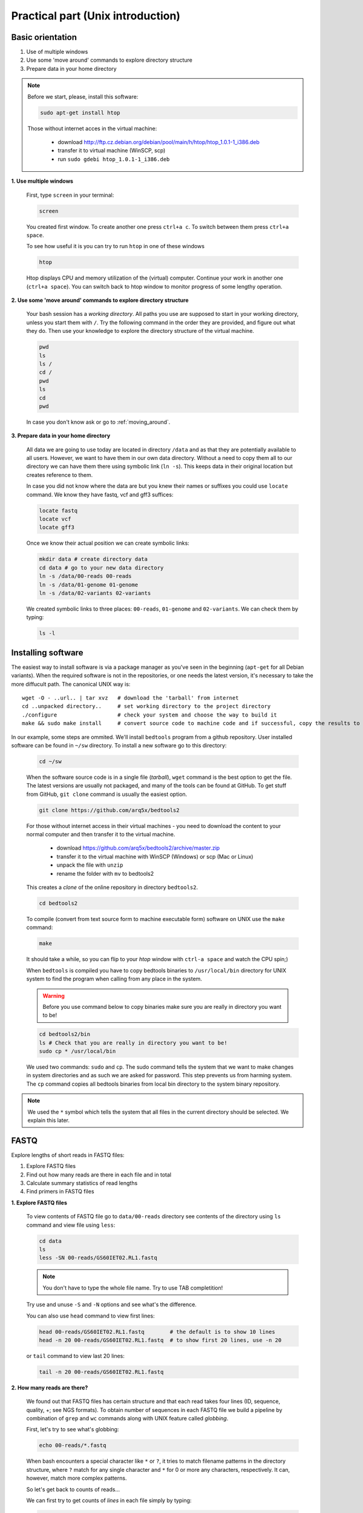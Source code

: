 Practical part (Unix introduction)
==================================

Basic orientation
-----------------

1. Use of multiple windows
2. Use some 'move around' commands to explore directory structure
3. Prepare data in your home directory

.. note:: Before we start, please, install this software:
  
  .. code-block:: bash
  
    sudo apt-get install htop

  Those without internet acces in the virtual machine:

    - download http://ftp.cz.debian.org/debian/pool/main/h/htop/htop_1.0.1-1_i386.deb
    - transfer it to virtual machine (WinSCP, scp)
    - run ``sudo gdebi htop_1.0.1-1_i386.deb``

**1. Use multiple windows**

  First, type ``screen`` in your terminal:

  .. code-block:: bash

    screen

  You created first window. To create another one press ``ctrl+a c``. To switch between them press ``ctrl+a space``.
 
  To see how useful it is you can try to run ``htop`` in one of these windows

  .. code-block:: bash

    htop

  Htop displays CPU and memory utilization of the (virtual) computer. Continue your work in another one (``ctrl+a space``).
  You can switch back to htop window to monitor progress of some lengthy operation.

**2. Use some 'move around' commands to explore directory structure**

  Your bash session has a `working directory`. All paths you use are supposed to start in your 
  working directory, unless you start them with ``/``. 
  Try the following command in the order they are provided, and figure out what they do.
  Then use your knowledge to explore the directory structure of the virtual machine.

  .. code-block:: bash

    pwd
    ls
    ls /
    cd /
    pwd
    ls
    cd
    pwd

  In case you don't know ask or go to :ref:`moving_around`.

**3. Prepare data in your home directory**

  All data we are going to use today are located in directory ``/data`` and as that they are potentially available to
  all users. However, we want to have them in our own data directory. Without a need to copy them all to our directory
  we can have them there using symbolic link (``ln -s``). This keeps data in their original location but creates
  reference to them.

  In case you did not know where the data are but you knew their names or suffixes you could use ``locate`` command. We
  know they have fastq, vcf and gff3 suffices:

  .. code-block:: bash

    locate fastq
    locate vcf
    locate gff3

  Once we know their actual position we can create symbolic links:

  .. code-block:: bash

    mkdir data # create directory data
    cd data # go to your new data directory
    ln -s /data/00-reads 00-reads
    ln -s /data/01-genome 01-genome
    ln -s /data/02-variants 02-variants

  We created symbolic links to three places: ``00-reads``, ``01-genome`` and ``02-variants``. We can check them by typing:

  .. code-block:: bash

    ls -l


Installing software
-------------------
The easiest way to install software is via a package manager as you've seen in the beginning (``apt-get`` for all Debian
variants). When the required software is not in the repositories, or one needs the latest version, it's necessary to
take the more diffucult path. The canonical UNIX way is::

  wget -O - ..url.. | tar xvz   # download the 'tarball' from internet
  cd ..unpacked directory..     # set working directory to the project directory
  ./configure                   # check your system and choose the way to build it
  make && sudo make install     # convert source code to machine code and if successful, copy the results to your system

In our example, some steps are ommited. We'll install ``bedtools`` program from a github repository. 
User installed software can be found in ``~/sw`` directory. To install a new software go to this directory:

  .. code-block:: bash

    cd ~/sw

  When the software source code is in a single file (`tarball`), ``wget`` command is the best option to get the file.
  The latest versions are usually not packaged, and many of the tools can be found at GitHub. To get stuff from GitHub,
  ``git clone`` command is usually the easiest option.
 
  .. code-block:: bash

    git clone https://github.com/arq5x/bedtools2

  For those without internet access in their virtual machines - you need to download the content to your
  normal computer and then transfer it to the virtual machine.

    - download https://github.com/arq5x/bedtools2/archive/master.zip
    - transfer it to the virtual machine with WinSCP (Windows) or scp (Mac or Linux)
    - unpack the file with ``unzip``
    - rename the folder with ``mv`` to bedtools2

  This creates a `clone` of the online repository in directory ``bedtools2``.

  .. code-block:: bash

    cd bedtools2

  To compile (convert from text source form to machine executable form) software on UNIX use the ``make`` command:

  .. code-block:: bash

    make

  It should take a while, so you can flip to your `htop` window with ``ctrl-a space`` and watch the CPU spin;)

  When ``bedtools`` is compiled you have to copy bedtools binaries to ``/usr/local/bin`` directory for UNIX system to
  find the program when calling from any place in the system.

  .. warning:: Before you use command below to copy binaries make sure you are really in directory you want to be!
 
  .. code-block:: bash
    
    cd bedtools2/bin
    ls # Check that you are really in directory you want to be!
    sudo cp * /usr/local/bin

  We used two commands: ``sudo`` and ``cp``. The sudo command tells the system that we want to make changes in system
  directories and as such we are asked for password. This step prevents us from harming system. The ``cp`` command
  copies all bedtools binaries from local bin directory to the system binary repository.
  
.. note:: We used the ``*`` symbol which tells the system that all files in the current directory should be selected. We explain this later.


FASTQ
-----

Explore lengths of short reads in FASTQ files:

1. Explore FASTQ files
2. Find out how many reads are there in each file and in total
3. Calculate summary statistics of read lengths
4. Find primers in FASTQ files

**1. Explore FASTQ files**

  To view contents of FASTQ file go to ``data/00-reads`` directory see contents of the directory using ``ls`` command and view file using ``less``:

  .. code-block:: bash

    cd data
    ls
    less -SN 00-reads/GS60IET02.RL1.fastq

  .. note:: You don't have to type the whole file name. Try to use TAB completition!
  
  Try use and unuse ``-S`` and ``-N`` options and see what's the difference.

  You can also use ``head`` command to view first lines:

  .. code-block:: bash

    head 00-reads/GS60IET02.RL1.fastq        # the default is to show 10 lines
    head -n 20 00-reads/GS60IET02.RL1.fastq  # to show first 20 lines, use -n 20

  or ``tail`` command to view last 20 lines:

  .. code-block:: bash

    tail -n 20 00-reads/GS60IET02.RL1.fastq

**2. How many reads are there?**
  
  We found out that FASTQ files has certain structure and that each read takes 
  four lines (ID, sequence, quality, +; see NGS formats). To obtain number of 
  sequences in each FASTQ file we build a pipeline by combination of 
  ``grep`` and ``wc`` commands along with UNIX feature called *globbing*.

  First, let's try to see what's globbing:

  .. code-block:: bash

    echo 00-reads/*.fastq

  When bash encounters a special character like ``*`` or ``?``, it tries to match 
  filename patterns in the directory structure, where ``?`` match for any single 
  character and ``*`` for 0 or more any characters, respectively. It can, however, 
  match more complex patterns.

  So let's get back to counts of reads...

  We can first try to get counts of *lines* in each file simply by typing:

  .. code-block:: bash

    wc -l 00-reads/*.fastq

  However, to obtain counts of *reads* in each file we have to select just ID lines using ``grep`` command:

  .. code-block:: bash

    grep "^@[0-9A-Z]*$" 00-reads/*.fastq | wc -l


  Command ``grep`` enables to search file for specific character or string of characters.
  Here, we used so-called regular expressions to specify the pattern ``grep`` is supposed 
  to search for.   Regular expressions is a very concise and 'magical' way to describe text
  ptterns. Let's go through our expression piece by piece.

  - ``^`` marks beginning of line - otherwise grep would search anywhere in the line
  - the square brackets (``[]``) represent a character of given class (0 to 9 or A to Z)
  - the ``*`` is a count suffix for the square brackets, saying there should be zero or more of such characters
  - ``$`` marks end of line - that means the whole line has to match the pattern

  If you like regular expressions, you can hone your skills at https://regex.alf.nu/.

**3. Calculate summary statistics of read lengths**

  In this particular task we will need first two lines (ID, sequence) of FASTQ files for each sequence.
  The simplest way to do that is to use UNIX built-in programmatic interface called ``awk``. This program
  enables to efficiently handle the data of various complexity. We build a bit more complex pipeline which 
  is going to combine awk tool along with other commands (``tr``, ``tail``, ``tabtk``).

  This is how the whole pipeline looks like:

  .. code-block:: bash

    awk '{ if( (NR+3) % 4 == 0 || (NR+2) % 4 == 0 ){print $0} }' 00-reads/*.fastq  | 
      tr '\n@' '\t\n' | 
      tail -n +2 | 
      awk -F $'\t' 'BEGIN{OFS=FS}{ print $1,length($2)}' | 
      tabtk num -c 2

  Now we can go step by step through the proces of building it (this is how we did it, there's no other magic):

  In the first step we are going to send all FASTQ files to command written in ``awk``. This command is supposed to return just ID and sequence for each read (i.e first and second line).

  .. code-block:: bash

    awk '{ if( (NR+3) % 4 == 0 || (NR+2) % 4 == 0 ){print $0} }' 00-reads/*.fastq | less -S

  ``NR`` is an ``awk`` built-in variable set to the number of current line (see reference for others built-in variables).

  Now, we created a file with read IDs and sequences where these two alter by line. To create a file with IDs and sequences on the same line we take advantage of the structure of the file. We use ``tr`` command which replaces and deletes characters in file. 

  .. code-block:: bash

    awk '{ if( (NR+3) % 4 == 0 || (NR+2) % 4 == 0 ){print $0} }' 00-reads/*.fastq | 
      tr '\n@' '\t\n' | 
      tail -n +2 | 
      head

  First we replace symbol for newlines (``\n``) with symbol with TAB (``\t``). This concatenates all lines into one,
  each one separated by TAB. Second, we want to have record for each read (i.e. ID, sequence) in one line. Thus, we
  introduce newline symbol (``\n``) instead of @ symbol. Lastly, as we find out that first line is empty, we remove it
  by invoking tail command. This command with -n +2 option takes all lines throughout the file starting at line two.

  Now, we have TAB delimited file with two columns. The first one is for read ID and second one is the read sequence.
  However, we are interested inthe length of sequence. So we use awk again to calculate the length for each read:

  .. code-block:: bash

    awk '{ if( (NR+3) % 4 == 0 || (NR+2) % 4 == 0 ){print $0} }' 00-reads/*.fastq | 
      tr '\n@' '\t\n' | 
      tail -n +2 | 
      awk -F $'\t' 'BEGIN{OFS=FS}{ print $1,length($2)}' | 
      head

  The syntax of this command is simple. First, we need to set TAB as separator because by default awk considers white
  space as separator. To set TAB as input and output field separator we use two other built-in variables (``FS``,
  ``OFS``). The input field separator (``FS``) is set by ``-F`` option. The output fieldseparator is set in the
  ``BEGIN{}`` part by passing value of ``FS`` to ``OFS``. Next, in the middle section we print for each line (i.e. each
  read) the first column (read ID) and length of sequence. The length of sequence is obtained using awk built-in
  function ``length()``. The ``$'\t'`` is a way how to pass TAB character - because if you just press it on the
  keyboard, it invokes bash autocompletition and does not type the character.

  Lastly, we calculate read length summary statistics using program ``tabtk`` we installed at the beginning:

  .. code-block:: bash

    awk '{ if( (NR+3) % 4 == 0 || (NR+2) % 4 == 0 ){print $0} }' 00-reads/*.fastq | 
      tr '\n@' '\t\n' | 
      tail -n +2 | 
      awk -F $'\t' 'BEGIN{OFS=FS}{ print $1,length($2)}' | 
      tabtk num -c 2

**3.1 Alternatives (optional)**

  Finally to show you that you can find less concise, but also less understandable alternatives in UNIX,
  the first awk command can be shortened to almost a half, but you have to know a special rule saying 
  that the conditions can precede the actions, and that the default action is ``print $0;``.

  .. code-block:: bash

    awk 'NR % 4 == 1 || NR % 4 == 2' 00-reads/*.fastq | 
      tr '\n@' '\t\n' | 
      tail -n +2 | 
      awk -F $'\t' 'BEGIN{OFS=FS}{ print $1,length($2)}' | 
      tabtk num -c 2

  Or another tool (``sed``) can be used to get even shorter command (the original was 60 characters, this one is 22). But
  when trying to get the shortest possible code, one has to keep in mind that he's writing the code once, but will be
  reading/reusing/fixing it several times. Good readability and understandability is always the most important criterion.
  You can also use some knowledge about the data to shorten your commands - you're sure here, that there are no whitespace
  characters in the sequence names and sequences themselves, so you can stick with the default field separator.

  .. code-block:: bash

    sed -n -e 1~4p -e 2~4p 00-reads/*.fastq | 
      tail -n +2 | 
      tr '\n@' ' \n' | 
      awk '{print $1,length($2)}' | 
      tabtk num -c 2

    # finally, if you don't care about the sequence names
    sed -n 2~4p 00-reads/*.fastq | awk '{print length}' | tabtk num

**4. Find primers in FASTQ files**

  Reads in FASTQ files contain adaptors that were used for reverse transcription of the mRNA. 
  Try to identify them and visualize them using basic UNIX commands.

  First, we store the primer sequences into shell variables which we use later. This steps help us to get families to
  what it is and how to work with shell variables in UNIX environment.

  To set primer sequences into PRIMER# variable type:

  .. code-block:: bash

    PRIMER1="AAGCAGTGGTATCAACGCAGAGTACGCGGG"
    PRIMER2="AAGCAGTGGTATCAACGCAGAGT"

  To interpret a string as shell variable name, prefix it with ``$``:

  .. code-block:: bash

    echo $PRIMER1
    # AAGCAGTGGTATCAACGCAGAGT

  The ``echo`` command printed contents of the variable. However, the variable can be used in any other command in UNIX.
  We use them in searching for primers in FASTQ files:

  .. code-block:: bash

    grep --color=always $PRIMER1 00-reads/*.fastq | less -RS

  Here, the ``grep``'s coloured output was sent to ``less`` which kept the colors of the matched primers. To colour
  matches add ``--color=always`` in ``grep`` command and ``-R`` option in ``less``.

GFF, VCF, BED
-------------

Find SNPs and INDELs identified using reads which overlap with 5' untranslated regions.

1. Explore GFF file
2. Create BED file for 5' untranslated regions
3. Explore VCF files
4. Create BED file for SNPs and INDELs
5. Join the two BED files using BEDTools

**1. Explore GFF file (less)**

**2. Create BED file for 5' untranslated regions**

  We're creating a new type of result from genome annotation data. It is wise to create 
  a new directory to contain this type of analysis on the genome::

    mkdir 03-utr-analysis

  The whole command looks like this:

  .. code-block:: bash

    <01-genome/luscinia_small.gff3 grep 5utr | 
      tr '; ' '\t' | 
      sed 's/Name=//' | 
      awk -F $'\t' 'BEGIN{OFS=FS}{print $1,$4-1,$5,$10}' \
    >03-utr-analysis/utrs.bed

  Let's go step by step:

  First, we need to filter out records corresponding to 5' UTRs in the GFF file. For this task we can use ``grep``
  function and ``less`` to see the results:

  .. code-block:: bash

    <01-genome/luscinia_small.gff3 grep 5utr | less -S

  Having just 5' UTR records we need to remove and resort some columns. We use combination of ``sed``, ``tr`` and ``awk`` commands:

  .. code-block:: bash

    <01-genome/luscinia_small.gff3 grep 5utr | 
      tr '; ' '\t' | 
      sed 's/Name=//' | 
      less -S

  First, we use ``tr`` command to extract gene ID. We replace semicolon and white space by TAB separator. These
  replacements cause the INFO column to split into three. Subsequently we delete ``'Name='`` part in the gene ID column
  using ``sed`` command.

  .. code-block:: bash

    <01-genome/luscinia_small.gff3 grep 5utr | 
      tr '; ' '\t' | 
      sed 's/Name=//' | 
      awk -F $'\t' 'BEGIN{OFS=FS}{print $1,$4-1,$5,$10}' | 
      less -S

  Further, as BEDTools assume zero based coordinate system, we use ``awk`` to subtract one from all start coordinates.

  We can redirect the whole output into ``utrs.bed`` file in our new analysis directory:

  .. code-block:: bash

    <01-genome/luscinia_small.gff3 grep 5utr | 
      tr '; ' '\t' | 
      sed 's/Name=//' | 
      awk -F $'\t' 'BEGIN{OFS=FS}{print $1,$4-1,$5,$10}' \
    >03-utr-analysis/utrs.bed

**3. Explore VCF file (less)**

**4. Create BED file out of VCF file for SNPs and INDELs**

  .. code-block:: bash

    grep -hv ^# 02-variants/*.vcf | 
      awk -F $'\t' '
        BEGIN{OFS=FS}
        { if(length($4)==1)
         { print $1,($2-1),($2+length($4)-1),"SNP"}
         else
         { print $1,($2-1),($2+length($4)-1),"INDEL"}
        }' \
    >02-variants/variants.bed

  The first line can be improved with `pv`, which gives a progress indicator.

  .. code-block:: bash

    pv 02-variants/*.vcf | 
      grep -v ^# |
      awk -F $'\t' '
        BEGIN{OFS=FS}
        { if(length($4)==1)
         { print $1,($2-1),($2+length($4)-1),"SNP"}
         else
         { print $1,($2-1),($2+length($4)-1),"INDEL"}
        }' \
    >02-variants/variants.bed

  First, we use inverted grep command (``-v`` option) to remove INFO lines (beginning with ``#`` symbol). Also, as we
  grep from multiple files (i.e. ``*`` globbing) we use option ``-h`` to suppress file names in the output. Try run grep
  with and without ``-h`` option:

  .. code-block:: bash

    grep -hv ^# 02-variants/*.vcf | head

  Second, we want to distinguish between SNPs and INDELs and create BED file. The difference is in length of REF column
  in VCF files. SNPs have always only single character, whereas INDELs have always at least two. So we can use easy
  ``if()`` condition in ``awk`` based on length of REF column. Also, as in the VCF file is only first position of the
  variant, when creating BED file one has to calculate the second coordinate. So the start position of a SNP is one
  minus the actual position, whereas the end position is the actual position:

  .. code-block:: bash

    grep -hv ^# 02-variants/*.vcf | 
      awk -F $'\t' '
        BEGIN{OFS=FS}
        { if(length($4)==1)
         { print $1,($2-1),($2+length($4)-1),"SNP"}
         else
         { print $1,($2-1),($2+length($4)-1),"INDEL"}
        }' |
      head

  Finally, the output can be redirected into ``variants.bed``.


**5. Join the two BED files using BEDTools**

  Finally, we are interested in how many of SNPs and INDELs are located in 5' UTRs. For this task we use BEDTools that
  represent a suite of tools to do easily so-called "genome arithmetic".

  Full pipeline:

  .. code-block:: bash

    bedtools intersect -a 01-genome/utrs.bed -b 02-variants/variants.bed -wa -wb | 
      cut -f 4,8 |  
      sort -k2,2 | 
      bedtools groupby -g 2 -c 1 -o count

  First, we use BEDTools tool ``intersect`` to find an overlap between SNPs, INDELs and 5' UTRs.

  .. code-block:: bash

    bedtools intersect -a 01-genome/utrs.bed -b 02-variants/variants.bed -wa -wb | head

  Here, the ``-a`` and ``-b`` options state for file a and file b. Also, it is necessary to specify which of the two
  files (or both of them) to print in the output (``-wa``, ``-wb``).

  As you may notice, the output contains eight columnts (i.e. four for each file). For us, however, what is important is
  only information on gene ID and type of variant (SNPs or INDELs). So we cut out only these two columns using ``cut``
  command:

  .. code-block:: bash

    bedtools intersect -a 01-genome/utrs.bed -b 02-variants/variants.bed -wa -wb | 
      cut -f 4,8 | 
      head

  The ``-f`` option in the ``cut`` command states for specification of columns which are supposed to be cut out.

  Now, we want to obtain counts of SNPs and INDELs overlapping with 5' UTRs. We use another BEDTools tool - ``groupby``.
  This tool enables to group data based on column of choice and to do some summary statistics on another another one.
  Before grouping, however, we need to sort the data according to the column which we use as a grouping column:

  .. code-block:: bash

    bedtools intersect -a 01-genome/utrs.bed -b 02-variants/variants.bed -wa -wb | 
      cut -f 4,8 | 
      sort -k2,2 | 
      bedtools groupby -g 2 -c 1 -o count

  To sort based on certain column one has to use ``-k`` option along with specification of range (in columns) of
  sorting. If we want to sort based on one column - as in the case above - we specify range using column position. Here,
  we sort based on second column so we specify range as ``-k2,2``. The BEDTools tool groupby has several options. ``-g``
  option specifies column based on which we group, ``-c`` option specifies column to which we apply summary statistics
  and ``-o`` option specifies type of summary statistics (see manual at http://bedtools.readthedocs.org).


  
  